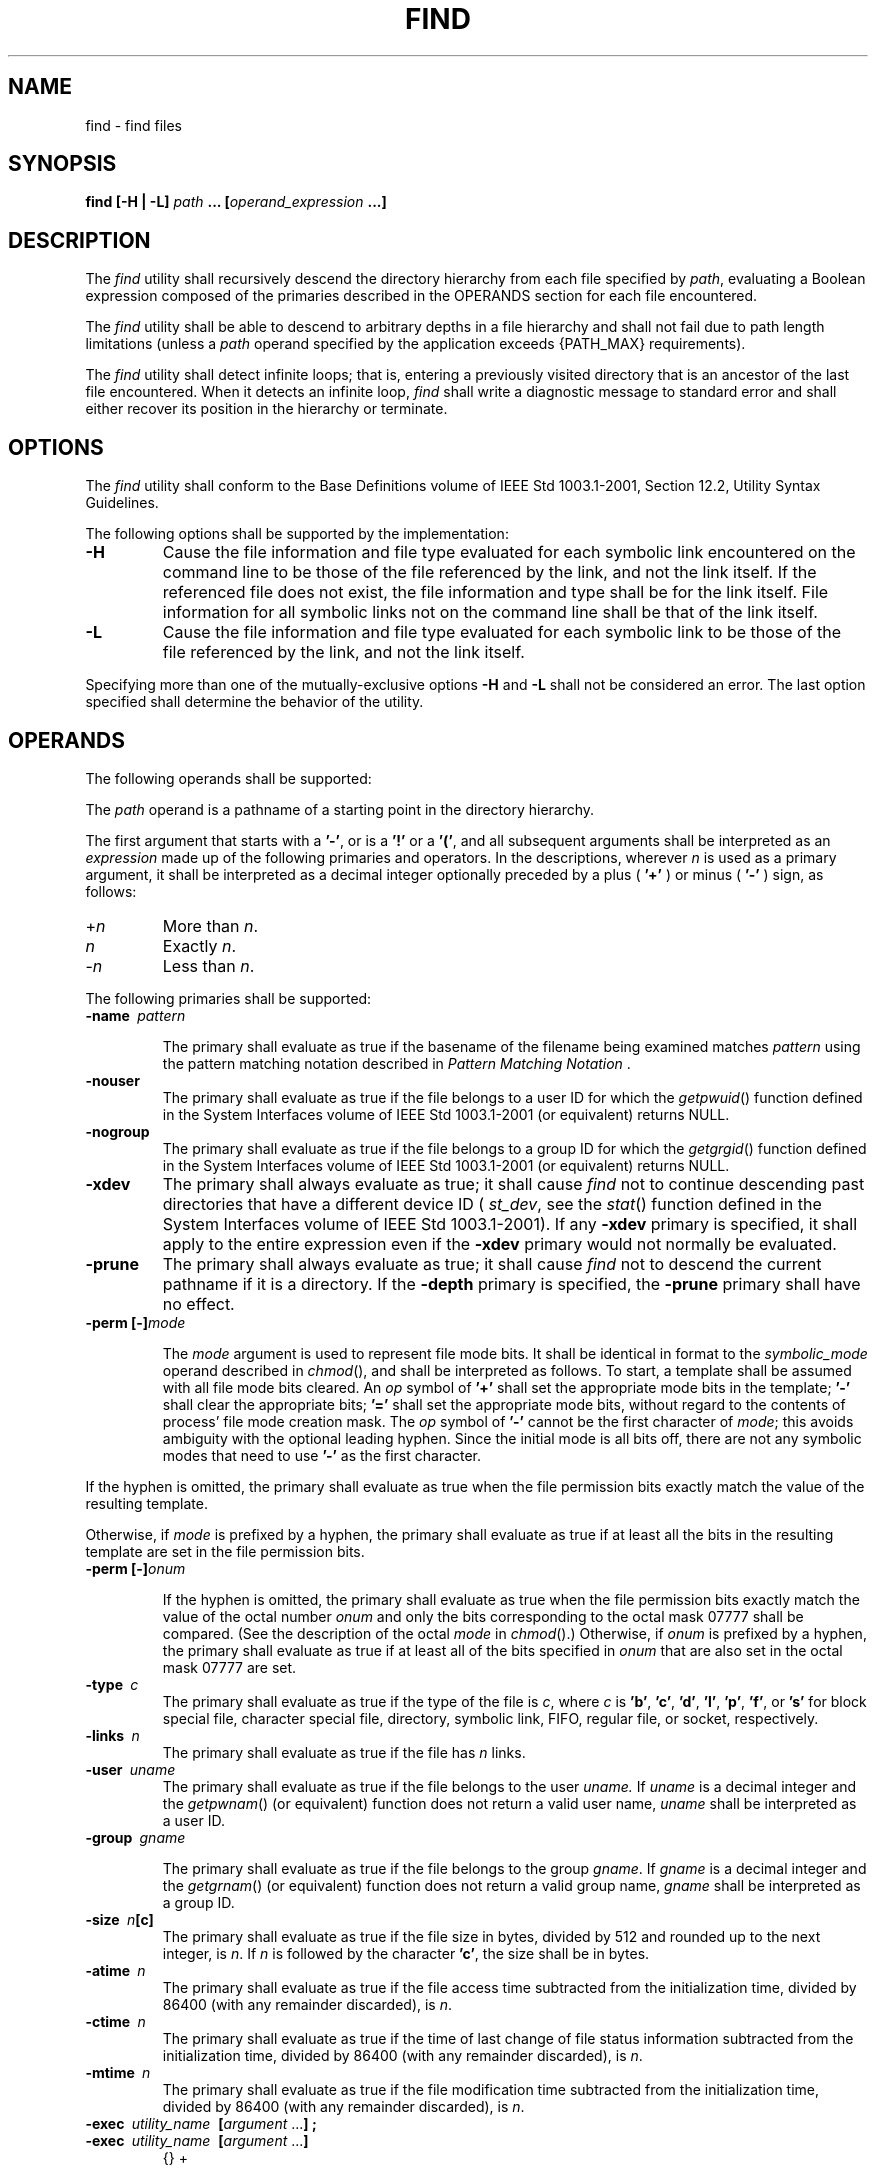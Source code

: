 .\" Copyright (c) 2001-2003 The Open Group, All Rights Reserved 
.TH "FIND" 1 2003 "IEEE/The Open Group" "POSIX Programmer's Manual"
.\" find 
.SH NAME
find \- find files
.SH SYNOPSIS
.LP
\fBfind\fP \fB[\fP\fB-H | -L\fP\fB]\fP \fIpath\fP \fB...\fP \fB[\fP\fIoperand_expression\fP
\fB\&...\fP\fB]\fP
.SH DESCRIPTION
.LP
The \fIfind\fP utility shall recursively descend the directory hierarchy
from each file specified by \fIpath\fP, evaluating a
Boolean expression composed of the primaries described in the OPERANDS
section for each file encountered.
.LP
The \fIfind\fP utility shall be able to descend to arbitrary depths
in a file hierarchy and shall not fail due to path length
limitations (unless a \fIpath\fP operand specified by the application
exceeds {PATH_MAX} requirements).
.LP
The \fIfind\fP utility shall detect infinite loops; that is, entering
a previously visited directory that is an ancestor of the
last file encountered. When it detects an infinite loop, \fIfind\fP
shall write a diagnostic message to standard error and shall
either recover its position in the hierarchy or terminate.
.SH OPTIONS
.LP
The \fIfind\fP utility shall conform to the Base Definitions volume
of IEEE\ Std\ 1003.1-2001, Section 12.2, Utility Syntax Guidelines.
.LP
The following options shall be supported by the implementation:
.TP 7
\fB-H\fP
Cause the file information and file type evaluated for each symbolic
link encountered on the command line to be those of the
file referenced by the link, and not the link itself. If the referenced
file does not exist, the file information and type shall be
for the link itself. File information for all symbolic links not on
the command line shall be that of the link itself.
.TP 7
\fB-L\fP
Cause the file information and file type evaluated for each symbolic
link to be those of the file referenced by the link, and
not the link itself.
.sp
.LP
Specifying more than one of the mutually-exclusive options \fB-H\fP
and \fB-L\fP shall not be considered an error. The last
option specified shall determine the behavior of the utility.
.SH OPERANDS
.LP
The following operands shall be supported:
.LP
The \fIpath\fP operand is a pathname of a starting point in the directory
hierarchy.
.LP
The first argument that starts with a \fB'-'\fP, or is a \fB'!'\fP
or a \fB'('\fP, and all subsequent arguments shall
be interpreted as an \fIexpression\fP made up of the following primaries
and operators. In the descriptions, wherever \fIn\fP is
used as a primary argument, it shall be interpreted as a decimal integer
optionally preceded by a plus ( \fB'+'\fP ) or minus (
\fB'-'\fP ) sign, as follows:
.TP 7
+\fIn\fP
More than \fIn\fP.
.TP 7
\fIn\fP
Exactly \fIn\fP.
.TP 7
-\fIn\fP
Less than \fIn\fP.
.sp
.LP
The following primaries shall be supported:
.TP 7
\fB-name\ \fP \fIpattern\fP
.sp
The primary shall evaluate as true if the basename of the filename
being examined matches \fIpattern\fP using the pattern matching
notation described in \fIPattern Matching Notation\fP .
.TP 7
\fB-nouser\fP
The primary shall evaluate as true if the file belongs to a user ID
for which the \fIgetpwuid\fP() function defined in the System Interfaces
volume of
IEEE\ Std\ 1003.1-2001 (or equivalent) returns NULL.
.TP 7
\fB-nogroup\fP
The primary shall evaluate as true if the file belongs to a group
ID for which the \fIgetgrgid\fP() function defined in the System Interfaces
volume of
IEEE\ Std\ 1003.1-2001 (or equivalent) returns NULL.
.TP 7
\fB-xdev\fP
The primary shall always evaluate as true; it shall cause \fIfind\fP
not to continue descending past directories that have a
different device ID ( \fIst_dev\fP, see the \fIstat\fP() function
defined in the System
Interfaces volume of IEEE\ Std\ 1003.1-2001). If any \fB-xdev\fP primary
is specified, it shall apply to the entire
expression even if the \fB-xdev\fP primary would not normally be evaluated.
.TP 7
\fB-prune\fP
The primary shall always evaluate as true; it shall cause \fIfind\fP
not to descend the current pathname if it is a directory.
If the \fB-depth\fP primary is specified, the \fB-prune\fP primary
shall have no effect.
.TP 7
\fB-perm\ [-]\fP\fImode\fP
.sp
The \fImode\fP argument is used to represent file mode bits. It shall
be identical in format to the \fIsymbolic_mode\fP operand
described in \fIchmod\fP(), and shall be interpreted as follows.
To start, a template shall be assumed
with all file mode bits cleared. An \fIop\fP symbol of \fB'+'\fP shall
set the appropriate mode bits in the template;
\fB'-'\fP shall clear the appropriate bits; \fB'='\fP shall set the
appropriate mode bits, without regard to the contents of
process' file mode creation mask. The \fIop\fP symbol of \fB'-'\fP
cannot be the first character of \fImode\fP; this avoids
ambiguity with the optional leading hyphen. Since the initial mode
is all bits off, there are not any symbolic modes that need to
use \fB'-'\fP as the first character. 
.LP
If the hyphen is omitted, the primary shall evaluate as true when
the file permission bits exactly match the value of the
resulting template.
.LP
Otherwise, if \fImode\fP is prefixed by a hyphen, the primary shall
evaluate as true if at least all the bits in the resulting
template are set in the file permission bits.
.TP 7
\fB-perm\ [-]\fP\fIonum\fP
.sp
If the hyphen is omitted, the primary shall evaluate as true when
the file permission bits exactly match the value of the octal
number \fIonum\fP and only the bits corresponding to the octal mask
07777 shall be compared. (See the description of the octal
\fImode\fP in \fIchmod\fP().) Otherwise, if \fIonum\fP is prefixed
by a hyphen, the primary shall
evaluate as true if at least all of the bits specified in \fIonum\fP
that are also set in the octal mask 07777 are set.
.TP 7
\fB-type\ \fP \fIc\fP
The primary shall evaluate as true if the type of the file is \fIc\fP,
where \fIc\fP is \fB'b'\fP, \fB'c'\fP,
\fB'd'\fP, \fB'l'\fP, \fB'p'\fP, \fB'f'\fP, or \fB's'\fP for block
special file, character special file,
directory, symbolic link, FIFO, regular file, or socket, respectively.
.TP 7
\fB-links\ \fP \fIn\fP
The primary shall evaluate as true if the file has \fIn\fP links.
.TP 7
\fB-user\ \fP \fIuname\fP
The primary shall evaluate as true if the file belongs to the user
\fIuname.\fP If \fIuname\fP is a decimal integer and the
\fIgetpwnam\fP() (or equivalent) function does not return a valid
user name, \fIuname\fP
shall be interpreted as a user ID.
.TP 7
\fB-group\ \fP \fIgname\fP
.sp
The primary shall evaluate as true if the file belongs to the group
\fIgname\fP. If \fIgname\fP is a decimal integer and the \fIgetgrnam\fP()
(or equivalent) function does not return a valid group name, \fIgname\fP
shall be interpreted as a group ID.
.TP 7
\fB-size\ \fP \fIn\fP\fB[c]\fP
The primary shall evaluate as true if the file size in bytes, divided
by 512 and rounded up to the next integer, is \fIn\fP.
If \fIn\fP is followed by the character \fB'c'\fP, the size shall
be in bytes.
.TP 7
\fB-atime\ \fP \fIn\fP
The primary shall evaluate as true if the file access time subtracted
from the initialization time, divided by 86400 (with any
remainder discarded), is \fIn\fP.
.TP 7
\fB-ctime\ \fP \fIn\fP
The primary shall evaluate as true if the time of last change of file
status information subtracted from the initialization
time, divided by 86400 (with any remainder discarded), is \fIn\fP.
.TP 7
\fB-mtime\ \fP \fIn\fP
The primary shall evaluate as true if the file modification time subtracted
from the initialization time, divided by 86400
(with any remainder discarded), is \fIn\fP.
.TP 7
\fB-exec\ \fP \fIutility_name\ \fP \fB[\fP\fIargument\fP\ ...\fB]\ ;\fP
.TP 7
\fB-exec\ \fP \fIutility_name\ \fP \fB[\fP\fIargument\fP\ ...\fB]\ \ \fP
{}\ +
.sp
The end of the primary expression shall be punctuated by a semicolon
or by a plus sign. Only a plus sign that follows an argument
containing the two characters \fB"{}"\fP shall punctuate the end of
the primary expression. Other uses of the plus sign shall
not be treated as special. 
.LP
If the primary expression is punctuated by a semicolon, the utility
\fIutility_name\fP shall be invoked once for each pathname
and the primary shall evaluate as true if the utility returns a zero
value as exit status. A \fIutility_name\fP or \fIargument\fP
containing only the two characters \fB"{}"\fP shall be replaced by
the current pathname.
.LP
If the primary expression is punctuated by a plus sign, the primary
shall always evaluate as true, and the pathnames for which
the primary is evaluated shall be aggregated into sets. The utility
\fIutility_name\fP shall be invoked once for each set of
aggregated pathnames. Each invocation shall begin after the last pathname
in the set is aggregated, and shall be completed before
the \fIfind\fP utility exits and before the first pathname in the
next set (if any) is aggregated for this primary, but it is
otherwise unspecified whether the invocation occurs before, during,
or after the evaluations of other primaries. If any invocation
returns a non-zero value as exit status, the \fIfind\fP utility shall
return a non-zero exit status. An argument containing only
the two characters \fB"{}"\fP shall be replaced by the set of aggregated
pathnames, with each pathname passed as a separate
argument to the invoked utility in the same order that it was aggregated.
The size of any set of two or more pathnames shall be
limited such that execution of the utility does not cause the system's
{ARG_MAX} limit to be exceeded. If more than one argument
containing only the two characters \fB"{}"\fP is present, the behavior
is unspecified.
.LP
If a \fIutility_name\fP or \fIargument\fP string contains the two
characters \fB"{}"\fP, but not just the two characters
\fB"{}"\fP, it is implementation-defined whether \fIfind\fP replaces
those two characters or uses the string without change.
The current directory for the invocation of \fIutility_name\fP shall
be the same as the current directory when the \fIfind\fP
utility was started. If the \fIutility_name\fP names any of the special
built-in utilities (see \fISpecial Built-In Utilities\fP ), the results
are undefined.
.TP 7
\fB-ok\ \fP \fIutility_name\ \fP \fB[\fP\fIargument\fP\ ...\fB]\ ;\fP
.sp
The \fB-ok\fP primary shall be equivalent to \fB-exec\fP, except that
the use of a plus sign to punctuate the end of the primary
expression need not be supported, and \fIfind\fP shall request affirmation
of the invocation of \fIutility_name\fP using the
current file as an argument by writing to standard error as described
in the STDERR section. If the response on standard input is
affirmative, the utility shall be invoked. Otherwise, the command
shall not be invoked and the value of the \fB-ok\fP operand
shall be false.
.TP 7
\fB-print\fP
The primary shall always evaluate as true; it shall cause the current
pathname to be written to standard output.
.TP 7
\fB-newer\ \fP \fIfile\fP
The primary shall evaluate as true if the modification time of the
current file is more recent than the modification time of
the file named by the pathname \fIfile\fP.
.TP 7
\fB-depth\fP
The primary shall always evaluate as true; it shall cause descent
of the directory hierarchy to be done so that all entries in
a directory are acted on before the directory itself. If a \fB-depth\fP
primary is not specified, all entries in a directory shall
be acted on after the directory itself. If any \fB-depth\fP primary
is specified, it shall apply to the entire expression even if
the \fB-depth\fP primary would not normally be evaluated.
.sp
.LP
The primaries can be combined using the following operators (in order
of decreasing precedence):
.TP 7
(\ \fIexpression\fP\ )
True if \fIexpression\fP is true.
.TP 7
\fB!\ \fP \fIexpression\fP
Negation of a primary; the unary NOT operator.
.TP 7
\fIexpression\ \fP \fB[-a]\ \fP \fIexpression\fP
.sp
Conjunction of primaries; the AND operator is implied by the juxtaposition
of two primaries or made explicit by the optional
\fB-a\fP operator. The second expression shall not be evaluated if
the first expression is false.
.TP 7
\fIexpression\ \fP \fB-o\ \fP \fIexpression\fP
.sp
Alternation of primaries; the OR operator. The second expression shall
not be evaluated if the first expression is true.
.sp
.LP
If no \fIexpression\fP is present, \fB-print\fP shall be used as the
expression. Otherwise, if the given expression does not
contain any of the primaries \fB-exec\fP, \fB-ok\fP, or \fB-print\fP,
the given expression shall be effectively replaced by:
.sp
.RS
.nf

\fB(\fP \fIgiven_expression\fP \fB) -print
\fP
.fi
.RE
.LP
The \fB-user\fP, \fB-group\fP, and \fB-newer\fP primaries each shall
evaluate their respective arguments only once.
.SH STDIN
.LP
If the \fB-ok\fP primary is used, the response shall be read from
the standard input. An entire line shall be read as the
response. Otherwise, the standard input shall not be used.
.SH INPUT FILES
.LP
None.
.SH ENVIRONMENT VARIABLES
.LP
The following environment variables shall affect the execution of
\fIfind\fP:
.TP 7
\fILANG\fP
Provide a default value for the internationalization variables that
are unset or null. (See the Base Definitions volume of
IEEE\ Std\ 1003.1-2001, Section 8.2, Internationalization Variables
for
the precedence of internationalization variables used to determine
the values of locale categories.)
.TP 7
\fILC_ALL\fP
If set to a non-empty string value, override the values of all the
other internationalization variables.
.TP 7
\fILC_COLLATE\fP
.sp
Determine the locale for the behavior of ranges, equivalence classes,
and multi-character collating elements used in the pattern
matching notation for the \fB-n\fP option and in the extended regular
expression defined for the \fByesexpr\fP locale keyword in
the \fILC_MESSAGES\fP category.
.TP 7
\fILC_CTYPE\fP
This variable determines the locale for the interpretation of sequences
of bytes of text data as characters (for example,
single-byte as opposed to multi-byte characters in arguments), the
behavior of character classes within the pattern matching
notation used for the \fB-n\fP option, and the behavior of character
classes within regular expressions used in the extended
regular expression defined for the \fByesexpr\fP locale keyword in
the \fILC_MESSAGES\fP category.
.TP 7
\fILC_MESSAGES\fP
Determine the locale for the processing of affirmative responses that
should be used to affect the format and contents of
diagnostic messages written to standard error.
.TP 7
\fINLSPATH\fP
Determine the location of message catalogs for the processing of \fILC_MESSAGES
\&.\fP 
.TP 7
\fIPATH\fP
Determine the location of the \fIutility_name\fP for the \fB-exec\fP
and \fB-ok\fP primaries, as described in the Base
Definitions volume of IEEE\ Std\ 1003.1-2001, Chapter 8, Environment
Variables.
.sp
.SH ASYNCHRONOUS EVENTS
.LP
Default.
.SH STDOUT
.LP
The \fB-print\fP primary shall cause the current pathnames to be written
to standard output. The format shall be:
.sp
.RS
.nf

\fB"%s\\n", <\fP\fIpath\fP\fB>
\fP
.fi
.RE
.SH STDERR
.LP
The \fB-ok\fP primary shall write a prompt to standard error containing
at least the \fIutility_name\fP to be invoked and the
current pathname. In the POSIX locale, the last non- <blank> in the
prompt shall be \fB'?'\fP . The exact format used is
unspecified.
.LP
Otherwise, the standard error shall be used only for diagnostic messages.
.SH OUTPUT FILES
.LP
None.
.SH EXTENDED DESCRIPTION
.LP
None.
.SH EXIT STATUS
.LP
The following exit values shall be returned:
.TP 7
\ 0
All \fIpath\fP operands were traversed successfully.
.TP 7
>0
An error occurred.
.sp
.SH CONSEQUENCES OF ERRORS
.LP
Default.
.LP
\fIThe following sections are informative.\fP
.SH APPLICATION USAGE
.LP
When used in operands, pattern matching notation, semicolons, opening
parentheses, and closing parentheses are special to the
shell and must be quoted (see \fIQuoting\fP ).
.LP
The bit that is traditionally used for sticky (historically 01000)
is specified in the \fB-perm\fP primary using the octal
number argument form. Since this bit is not defined by this volume
of IEEE\ Std\ 1003.1-2001, applications must not assume
that it actually refers to the traditional sticky bit.
.SH EXAMPLES
.IP " 1." 4
The following commands are equivalent:
.sp
.RS
.nf

\fBfind .
find . -print
\fP
.fi
.RE
.LP
They both write out the entire directory hierarchy from the current
directory.
.LP
.IP " 2." 4
The following command:
.sp
.RS
.nf

\fBfind / \\( -name tmp -o -name '*.xx' \\) -atime +7 -exec rm {} \\;
\fP
.fi
.RE
.LP
removes all files named \fBtmp\fP or ending in \fB.xx\fP that have
not been accessed for seven or more 24-hour periods.
.LP
.IP " 3." 4
The following command:
.sp
.RS
.nf

\fBfind . -perm -o+w,+s
\fP
.fi
.RE
.LP
prints ( \fB-print\fP is assumed) the names of all files in or below
the current directory, with all of the file permission
bits S_ISUID, S_ISGID, and S_IWOTH set.
.LP
.IP " 4." 4
The following command:
.sp
.RS
.nf

\fBfind . -name SCCS -prune -o -print
\fP
.fi
.RE
.LP
recursively prints pathnames of all files in the current directory
and below, but skips directories named SCCS and files in
them.
.LP
.IP " 5." 4
The following command:
.sp
.RS
.nf

\fBfind . -print -name SCCS -prune
\fP
.fi
.RE
.LP
behaves as in the previous example, but prints the names of the SCCS
directories.
.LP
.IP " 6." 4
The following command is roughly equivalent to the \fB-nt\fP extension
to \fItest\fP:
.sp
.RS
.nf

\fBif [ -n "$(find file1 -prune -newer file2)" ]; then
    printf %s\\\\n "file1 is newer than file2"
fi
\fP
.fi
.RE
.LP
.IP " 7." 4
The descriptions of \fB-atime\fP, \fB-ctime\fP, and \fB-mtime\fP use
the terminology \fIn\fP "86400 second periods
(days)". For example, a file accessed at 23:59 is selected by:
.sp
.RS
.nf

\fBfind . -atime -1 -print
\fP
.fi
.RE
.LP
at 00:01 the next day (less than 24 hours later, not more than one
day ago); the midnight boundary between days has no effect on
the 24-hour calculation.
.LP
.SH RATIONALE
.LP
The \fB-a\fP operator was retained as an optional operator for compatibility
with historical shell scripts, even though it is
redundant with expression concatenation.
.LP
The descriptions of the \fB'-'\fP modifier on the \fImode\fP and \fIonum\fP
arguments to the \fB-perm\fP primary agree
with historical practice on BSD and System V implementations. System
V and BSD documentation both describe it in terms of checking
additional bits; in fact, it uses the same bits, but checks for having
at least all of the matching bits set instead of having
exactly the matching bits set.
.LP
The exact format of the interactive prompts is unspecified. Only the
general nature of the contents of prompts are specified
because:
.IP " *" 3
Implementations may desire more descriptive prompts than those used
on historical implementations.
.LP
.IP " *" 3
Since the historical prompt strings do not terminate with <newline>s,
there is no portable way for another program to
interact with the prompts of this utility via pipes.
.LP
.LP
Therefore, an application using this prompting option relies on the
system to provide the most suitable dialog directly with the
user, based on the general guidelines specified.
.LP
The \fB-name\fP \fIfile\fP operand was changed to use the shell pattern
matching notation so that \fIfind\fP is consistent
with other utilities using pattern matching.
.LP
The \fB-size\fP operand refers to the size of a file, rather than
the number of blocks it may occupy in the file system. The
intent is that the \fIst_size\fP field defined in the System Interfaces
volume of IEEE\ Std\ 1003.1-2001 should be used,
not the \fIst_blocks\fP found in historical implementations. There
are at least two reasons for this:
.IP " 1." 4
In both System V and BSD, \fIfind\fP only uses \fIst_size\fP in size
calculations for the operands specified by this volume of
IEEE\ Std\ 1003.1-2001. (BSD uses \fIst_blocks\fP only when processing
the \fB-ls\fP primary.)
.LP
.IP " 2." 4
Users usually think of file size in terms of bytes, which is also
the unit used by the \fIls\fP utility for the output from the \fB-l\fP
option. (In both System V and BSD, \fIls\fP uses \fIst_size\fP for
the \fB-l\fP option size field and uses \fIst_blocks\fP for the \fIls\fP
\fB-s\fP calculations. This volume of IEEE\ Std\ 1003.1-2001 does
not specify \fIls\fP \fB-s\fP.)
.LP
.LP
The descriptions of \fB-atime\fP, \fB-ctime\fP, and \fB-mtime\fP were
changed from the SVID description of \fIn\fP "days''
to "24-hour periods". The description is also different in terms of
the exact timeframe for the \fIn\fP case (\fIversus\fP the
\fI+n\fP or \fI-n\fP), but it matches all known historical implementations.
It refers to one 86400 second period in the past, not
any time from the beginning of that period to the current time. For
example, \fB-atime\fP 3 is true if the file was accessed any
time in the period from 72 hours to 48 hours ago.
.LP
Historical implementations do not modify \fB"{}"\fP when it appears
as a substring of an \fB-exec\fP or \fB-ok\fP
\fIutility_name\fP or argument string. There have been numerous user
requests for this extension, so this volume of
IEEE\ Std\ 1003.1-2001 allows the desired behavior. At least one recent
implementation does support this feature, but
encountered several problems in managing memory allocation and dealing
with multiple occurrences of \fB"{}"\fP in a string while
it was being developed, so it is not yet required behavior.
.LP
Assuming the presence of \fB-print\fP was added to correct a historical
pitfall that plagues novice users, it is entirely
upwards-compatible from the historical System V \fIfind\fP utility.
In its simplest form ( \fIfind\fP \fIdirectory\fP), it could
be confused with the historical BSD fast \fIfind\fP. The BSD developers
agreed that adding \fB-print\fP as a default expression
was the correct decision and have added the fast \fIfind\fP functionality
within a new utility called \fIlocate\fP.
.LP
Historically, the \fB-L\fP option was implemented using the primary
\fB-follow\fP. The \fB-H\fP and \fB-L\fP options were
added for two reasons. First, they offer a finer granularity of control
and consistency with other programs that walk file
hierarchies. Second, the \fB-follow\fP primary always evaluated to
true. As they were historically really global variables that
took effect before the traversal began, some valid expressions had
unexpected results. An example is the expression \fB-print\fP
\fB-o\fP \fB-follow\fP. Because \fB-print\fP always evaluates to true,
the standard order of evaluation implies that
\fB-follow\fP would never be evaluated. This was never the case. Historical
practice for the \fB-follow\fP primary, however, is
not consistent. Some implementations always follow symbolic links
on the command line whether \fB-follow\fP is specified or not.
Others follow symbolic links on the command line only if \fB-follow\fP
is specified. Both behaviors are provided by the \fB-H\fP
and \fB-L\fP options, but scripts using the current \fB-follow\fP
primary would be broken if the \fB-follow\fP option is
specified to work either way.
.LP
Since the \fB-L\fP option resolves all symbolic links and the \fB-type\fP
\fIl\fP primary is true for symbolic links that
still exist after symbolic links have been resolved, the command:
.sp
.RS
.nf

\fBfind -L . -type l
\fP
.fi
.RE
.LP
prints a list of symbolic links reachable from the current directory
that do not resolve to accessible files.
.LP
A feature of SVR4's \fIfind\fP utility was the \fB-exec\fP primary's
\fB+\fP terminator. This allowed filenames containing
special characters (especially <newline>s) to be grouped together
without the problems that occur if such filenames are piped
to \fIxargs\fP. Other implementations have added other ways to get
around this problem,
notably a \fB-print0\fP primary that wrote filenames with a null byte
terminator. This was considered here, but not adopted. Using
a null terminator meant that any utility that was going to process
\fIfind\fP's \fB-print0\fP output had to add a new option to
parse the null terminators it would now be reading.
.LP
The \fB"-exec ... {} +"\fP syntax adopted was a result of IEEE PASC
Interpretation 1003.2 #210. It should be noted that this
is an incompatible change to the ISO/IEC\ 9899:1999 standard. For
example, the following command prints all files with a
\fB'-'\fP after their name if they are regular files, and a \fB'+'\fP
otherwise:
.sp
.RS
.nf

\fBfind / -type f -exec echo {} - ';' -o -exec echo {} + ';'
\fP
.fi
.RE
.LP
The change invalidates usage like this. Even though the previous standard
stated that this usage would work, in practice many
did not support it and the standard developers felt it better to now
state that this was not allowable.
.SH FUTURE DIRECTIONS
.LP
None.
.SH SEE ALSO
.LP
\fIQuoting\fP, \fIPattern Matching
Notation\fP, \fISpecial Built-In Utilities\fP, \fIchmod\fP(), \fIpax\fP,
\fIsh\fP, \fItest\fP, the System Interfaces volume of IEEE\ Std\ 1003.1-2001,
\fIgetgrgid\fP(), \fIgetpwuid\fP(), \fIstat\fP()
.SH COPYRIGHT
Portions of this text are reprinted and reproduced in electronic form
from IEEE Std 1003.1, 2003 Edition, Standard for Information Technology
-- Portable Operating System Interface (POSIX), The Open Group Base
Specifications Issue 6, Copyright (C) 2001-2003 by the Institute of
Electrical and Electronics Engineers, Inc and The Open Group. In the
event of any discrepancy between this version and the original IEEE and
The Open Group Standard, the original IEEE and The Open Group Standard
is the referee document. The original Standard can be obtained online at
http://www.opengroup.org/unix/online.html .
